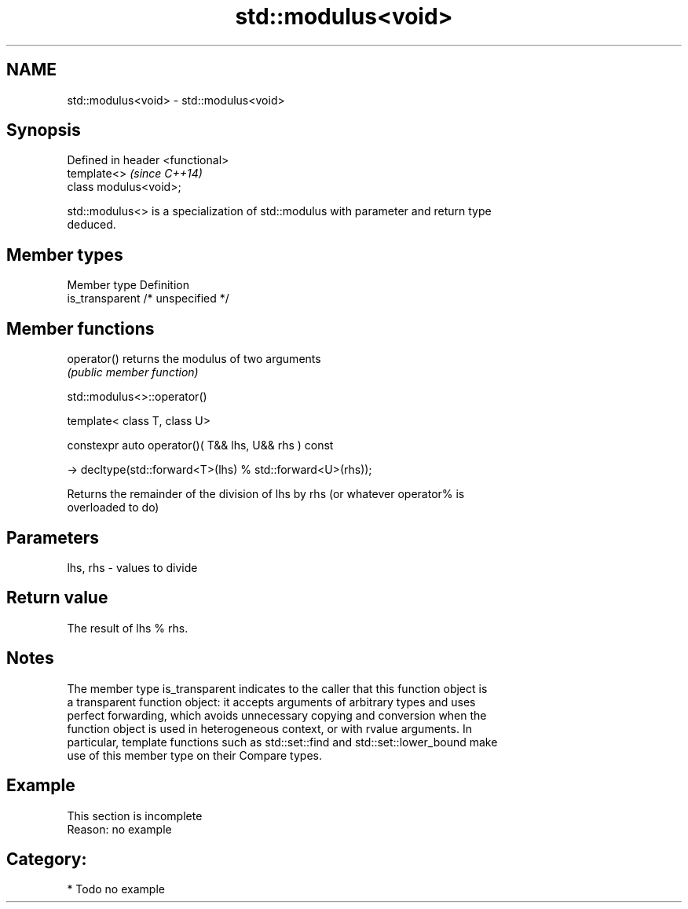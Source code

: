 .TH std::modulus<void> 3 "2018.03.28" "http://cppreference.com" "C++ Standard Libary"
.SH NAME
std::modulus<void> \- std::modulus<void>

.SH Synopsis
   Defined in header <functional>
   template<>                      \fI(since C++14)\fP
   class modulus<void>;

   std::modulus<> is a specialization of std::modulus with parameter and return type
   deduced.

.SH Member types

   Member type    Definition
   is_transparent /* unspecified */

.SH Member functions

   operator() returns the modulus of two arguments
              \fI(public member function)\fP

std::modulus<>::operator()

   template< class T, class U>

   constexpr auto operator()( T&& lhs, U&& rhs ) const

     -> decltype(std::forward<T>(lhs) % std::forward<U>(rhs));

   Returns the remainder of the division of lhs by rhs (or whatever operator% is
   overloaded to do)

.SH Parameters

   lhs, rhs - values to divide

.SH Return value

   The result of lhs % rhs.

.SH Notes

   The member type is_transparent indicates to the caller that this function object is
   a transparent function object: it accepts arguments of arbitrary types and uses
   perfect forwarding, which avoids unnecessary copying and conversion when the
   function object is used in heterogeneous context, or with rvalue arguments. In
   particular, template functions such as std::set::find and std::set::lower_bound make
   use of this member type on their Compare types.

.SH Example

    This section is incomplete
    Reason: no example

.SH Category:

     * Todo no example
